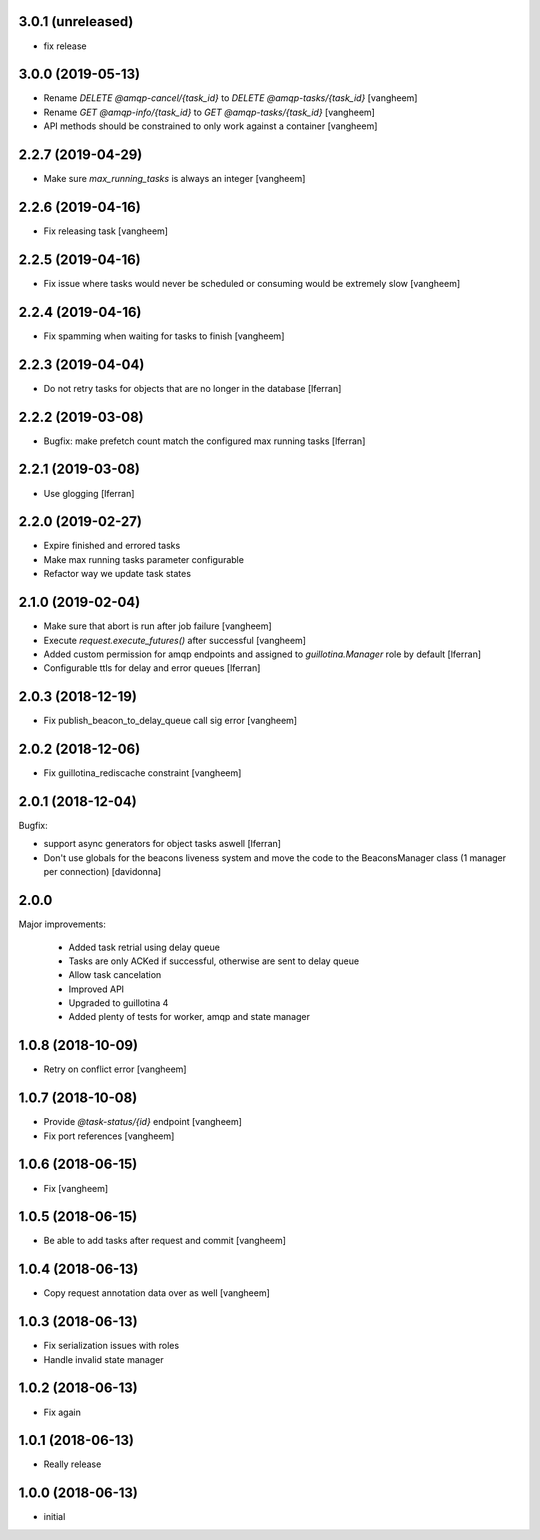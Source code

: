 3.0.1 (unreleased)
------------------

- fix release

3.0.0 (2019-05-13)
------------------

- Rename `DELETE @amqp-cancel/{task_id}` to `DELETE @amqp-tasks/{task_id}`
  [vangheem]

- Rename `GET @amqp-info/{task_id}` to `GET @amqp-tasks/{task_id}`
  [vangheem]

- API methods should be constrained to only work against a container
  [vangheem]


2.2.7 (2019-04-29)
------------------

- Make sure `max_running_tasks` is always an integer
  [vangheem]


2.2.6 (2019-04-16)
------------------

- Fix releasing task
  [vangheem]


2.2.5 (2019-04-16)
------------------

- Fix issue where tasks would never be scheduled or consuming
  would be extremely slow
  [vangheem]


2.2.4 (2019-04-16)
------------------

- Fix spamming when waiting for tasks to finish
  [vangheem]

2.2.3 (2019-04-04)
------------------

- Do not retry tasks for objects that are no longer in the database
  [lferran]

2.2.2 (2019-03-08)
------------------

- Bugfix: make prefetch count match the configured max running tasks
  [lferran]

2.2.1 (2019-03-08)
------------------

- Use glogging [lferran]


2.2.0 (2019-02-27)
------------------

- Expire finished and errored tasks
- Make max running tasks parameter configurable
- Refactor way we update task states


2.1.0 (2019-02-04)
------------------

- Make sure that abort is run after job failure
  [vangheem]

- Execute `request.execute_futures()` after successful
  [vangheem]

- Added custom permission for amqp endpoints and assigned to
  `guillotina.Manager` role by default [lferran]

- Configurable ttls for delay and error queues [lferran]

2.0.3 (2018-12-19)
------------------

- Fix publish_beacon_to_delay_queue call sig error
  [vangheem]


2.0.2 (2018-12-06)
------------------

- Fix guillotina_rediscache constraint
  [vangheem]


2.0.1 (2018-12-04)
------------------

Bugfix:

- support async generators for object tasks aswell [lferran]

- Don't use globals for the beacons liveness system and move the code
  to the BeaconsManager class (1 manager per connection) [davidonna]


2.0.0
-----

Major improvements:

 - Added task retrial using delay queue
 - Tasks are only ACKed if successful, otherwise are sent to delay queue
 - Allow task cancelation
 - Improved API
 - Upgraded to guillotina 4
 - Added plenty of tests for worker, amqp and state manager


1.0.8 (2018-10-09)
------------------

- Retry on conflict error
  [vangheem]


1.0.7 (2018-10-08)
------------------

- Provide `@task-status/{id}` endpoint
  [vangheem]

- Fix port references
  [vangheem]


1.0.6 (2018-06-15)
------------------

- Fix
  [vangheem]


1.0.5 (2018-06-15)
------------------

- Be able to add tasks after request and commit
  [vangheem]


1.0.4 (2018-06-13)
------------------

- Copy request annotation data over as well
  [vangheem]


1.0.3 (2018-06-13)
------------------

- Fix serialization issues with roles

- Handle invalid state manager


1.0.2 (2018-06-13)
------------------

- Fix again


1.0.1 (2018-06-13)
------------------

- Really release


1.0.0 (2018-06-13)
------------------

- initial
